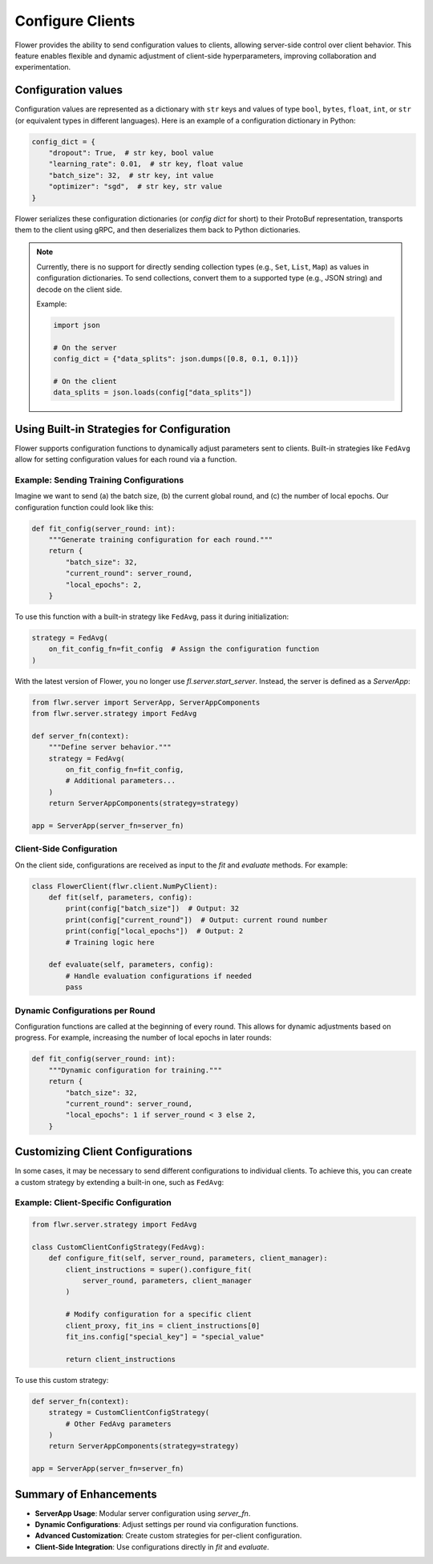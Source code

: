 Configure Clients
=================

Flower provides the ability to send configuration values to clients, allowing 
server-side control over client behavior. This feature enables flexible and 
dynamic adjustment of client-side hyperparameters, improving collaboration 
and experimentation.

Configuration values
--------------------

Configuration values are represented as a dictionary with ``str`` keys and 
values of type ``bool``, ``bytes``, ``float``, ``int``, or ``str`` (or 
equivalent types in different languages). Here is an example of a configuration 
dictionary in Python:

.. code-block:: python

    config_dict = {
        "dropout": True,  # str key, bool value
        "learning_rate": 0.01,  # str key, float value
        "batch_size": 32,  # str key, int value
        "optimizer": "sgd",  # str key, str value
    }

Flower serializes these configuration dictionaries (or *config dict* for short) 
to their ProtoBuf representation, transports them to the client using gRPC, and 
then deserializes them back to Python dictionaries.

.. note::

    Currently, there is no support for directly sending collection types (e.g., 
    ``Set``, ``List``, ``Map``) as values in configuration dictionaries. To send 
    collections, convert them to a supported type (e.g., JSON string) and decode 
    on the client side.

    Example:

    .. code-block:: python

        import json

        # On the server
        config_dict = {"data_splits": json.dumps([0.8, 0.1, 0.1])}

        # On the client
        data_splits = json.loads(config["data_splits"])

Using Built-in Strategies for Configuration
-------------------------------------------

Flower supports configuration functions to dynamically adjust parameters sent to 
clients. Built-in strategies like ``FedAvg`` allow for setting configuration 
values for each round via a function.

Example: Sending Training Configurations
^^^^^^^^^^^^^^^^^^^^^^^^^^^^^^^^^^^^^^^^

Imagine we want to send (a) the batch size, (b) the current global round, and 
(c) the number of local epochs. Our configuration function could look like 
this:

.. code-block:: python

    def fit_config(server_round: int):
        """Generate training configuration for each round."""
        return {
            "batch_size": 32,
            "current_round": server_round,
            "local_epochs": 2,
        }

To use this function with a built-in strategy like ``FedAvg``, pass it during 
initialization:

.. code-block:: python

    strategy = FedAvg(
        on_fit_config_fn=fit_config  # Assign the configuration function
    )

With the latest version of Flower, you no longer use `fl.server.start_server`. 
Instead, the server is defined as a `ServerApp`:

.. code-block:: python

    from flwr.server import ServerApp, ServerAppComponents
    from flwr.server.strategy import FedAvg

    def server_fn(context):
        """Define server behavior."""
        strategy = FedAvg(
            on_fit_config_fn=fit_config,
            # Additional parameters...
        )
        return ServerAppComponents(strategy=strategy)

    app = ServerApp(server_fn=server_fn)

Client-Side Configuration
^^^^^^^^^^^^^^^^^^^^^^^^^

On the client side, configurations are received as input to the `fit` and 
`evaluate` methods. For example:

.. code-block:: python

    class FlowerClient(flwr.client.NumPyClient):
        def fit(self, parameters, config):
            print(config["batch_size"])  # Output: 32
            print(config["current_round"])  # Output: current round number
            print(config["local_epochs"])  # Output: 2
            # Training logic here

        def evaluate(self, parameters, config):
            # Handle evaluation configurations if needed
            pass

Dynamic Configurations per Round
^^^^^^^^^^^^^^^^^^^^^^^^^^^^^^^^

Configuration functions are called at the beginning of every round. This 
allows for dynamic adjustments based on progress. For example, increasing 
the number of local epochs in later rounds:

.. code-block:: python

    def fit_config(server_round: int):
        """Dynamic configuration for training."""
        return {
            "batch_size": 32,
            "current_round": server_round,
            "local_epochs": 1 if server_round < 3 else 2,
        }

Customizing Client Configurations
---------------------------------

In some cases, it may be necessary to send different configurations to 
individual clients. To achieve this, you can create a custom strategy by 
extending a built-in one, such as ``FedAvg``:

Example: Client-Specific Configuration
^^^^^^^^^^^^^^^^^^^^^^^^^^^^^^^^^^^^^^

.. code-block:: python

    from flwr.server.strategy import FedAvg

    class CustomClientConfigStrategy(FedAvg):
        def configure_fit(self, server_round, parameters, client_manager):
            client_instructions = super().configure_fit(
                server_round, parameters, client_manager
            )

            # Modify configuration for a specific client
            client_proxy, fit_ins = client_instructions[0]
            fit_ins.config["special_key"] = "special_value"

            return client_instructions

To use this custom strategy:

.. code-block:: python

    def server_fn(context):
        strategy = CustomClientConfigStrategy(
            # Other FedAvg parameters
        )
        return ServerAppComponents(strategy=strategy)

    app = ServerApp(server_fn=server_fn)

Summary of Enhancements
-----------------------

- **ServerApp Usage**: Modular server configuration using `server_fn`.
- **Dynamic Configurations**: Adjust settings per round via configuration functions.
- **Advanced Customization**: Create custom strategies for per-client configuration.
- **Client-Side Integration**: Use configurations directly in `fit` and `evaluate`.